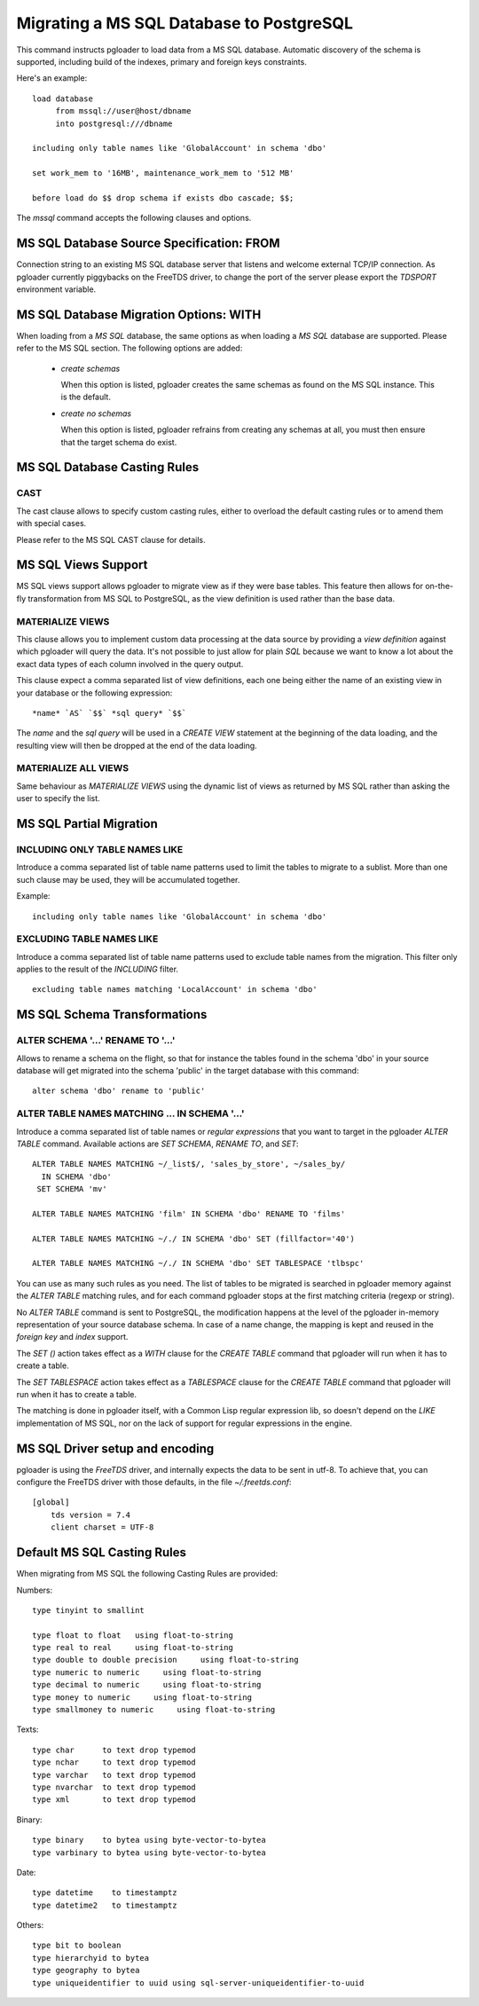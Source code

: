 Migrating a MS SQL Database to PostgreSQL
=========================================

This command instructs pgloader to load data from a MS SQL database.
Automatic discovery of the schema is supported, including build of the
indexes, primary and foreign keys constraints.

Here's an example::

    load database
         from mssql://user@host/dbname
         into postgresql:///dbname

    including only table names like 'GlobalAccount' in schema 'dbo'

    set work_mem to '16MB', maintenance_work_mem to '512 MB'

    before load do $$ drop schema if exists dbo cascade; $$;

The `mssql` command accepts the following clauses and options.

MS SQL Database Source Specification: FROM
------------------------------------------

Connection string to an existing MS SQL database server that listens and
welcome external TCP/IP connection. As pgloader currently piggybacks on the
FreeTDS driver, to change the port of the server please export the `TDSPORT`
environment variable.

MS SQL Database Migration Options: WITH
---------------------------------------

When loading from a `MS SQL` database, the same options as when loading a
`MS SQL` database are supported. Please refer to the MS SQL section. The
following options are added:

  - *create schemas*

    When this option is listed, pgloader creates the same schemas as found
    on the MS SQL instance. This is the default.

  - *create no schemas*

    When this option is listed, pgloader refrains from creating any schemas
    at all, you must then ensure that the target schema do exist.

MS SQL Database Casting Rules
-----------------------------
    
CAST
^^^^

The cast clause allows to specify custom casting rules, either to overload
the default casting rules or to amend them with special cases.

Please refer to the MS SQL CAST clause for details.

MS SQL Views Support
--------------------

MS SQL views support allows pgloader to migrate view as if they were base
tables. This feature then allows for on-the-fly transformation from MS SQL
to PostgreSQL, as the view definition is used rather than the base data.

MATERIALIZE VIEWS
^^^^^^^^^^^^^^^^^

This clause allows you to implement custom data processing at the data
source by providing a *view definition* against which pgloader will query
the data. It's not possible to just allow for plain `SQL` because we want to
know a lot about the exact data types of each column involved in the query
output.

This clause expect a comma separated list of view definitions, each one
being either the name of an existing view in your database or the following
expression::

  *name* `AS` `$$` *sql query* `$$`

The *name* and the *sql query* will be used in a `CREATE VIEW` statement at
the beginning of the data loading, and the resulting view will then be
dropped at the end of the data loading.

MATERIALIZE ALL VIEWS
^^^^^^^^^^^^^^^^^^^^^

Same behaviour as *MATERIALIZE VIEWS* using the dynamic list of views as
returned by MS SQL rather than asking the user to specify the list.

MS SQL Partial Migration
------------------------


INCLUDING ONLY TABLE NAMES LIKE
^^^^^^^^^^^^^^^^^^^^^^^^^^^^^^^

Introduce a comma separated list of table name patterns used to limit the
tables to migrate to a sublist. More than one such clause may be used, they
will be accumulated together.

Example::

  including only table names like 'GlobalAccount' in schema 'dbo'

EXCLUDING TABLE NAMES LIKE
^^^^^^^^^^^^^^^^^^^^^^^^^^

Introduce a comma separated list of table name patterns used to exclude
table names from the migration. This filter only applies to the result of
the *INCLUDING* filter.

::
   
   excluding table names matching 'LocalAccount' in schema 'dbo'

MS SQL Schema Transformations
-----------------------------

ALTER SCHEMA '...' RENAME TO '...'
^^^^^^^^^^^^^^^^^^^^^^^^^^^^^^^^^^

Allows to rename a schema on the flight, so that for instance the tables
found in the schema 'dbo' in your source database will get migrated into the
schema 'public' in the target database with this command::

  alter schema 'dbo' rename to 'public'

ALTER TABLE NAMES MATCHING ... IN SCHEMA '...'
^^^^^^^^^^^^^^^^^^^^^^^^^^^^^^^^^^^^^^^^^^^^^^

Introduce a comma separated list of table names or *regular expressions*
that you want to target in the pgloader *ALTER TABLE* command. Available
actions are *SET SCHEMA*, *RENAME TO*, and *SET*::

    ALTER TABLE NAMES MATCHING ~/_list$/, 'sales_by_store', ~/sales_by/
      IN SCHEMA 'dbo'
     SET SCHEMA 'mv'
   
    ALTER TABLE NAMES MATCHING 'film' IN SCHEMA 'dbo' RENAME TO 'films'
    
    ALTER TABLE NAMES MATCHING ~/./ IN SCHEMA 'dbo' SET (fillfactor='40')
    
    ALTER TABLE NAMES MATCHING ~/./ IN SCHEMA 'dbo' SET TABLESPACE 'tlbspc'

You can use as many such rules as you need. The list of tables to be
migrated is searched in pgloader memory against the *ALTER TABLE* matching
rules, and for each command pgloader stops at the first matching criteria
(regexp or string).

No *ALTER TABLE* command is sent to PostgreSQL, the modification happens at
the level of the pgloader in-memory representation of your source database
schema. In case of a name change, the mapping is kept and reused in the
*foreign key* and *index* support.

The *SET ()* action takes effect as a *WITH* clause for the `CREATE TABLE`
command that pgloader will run when it has to create a table.

The *SET TABLESPACE* action takes effect as a *TABLESPACE* clause for the
`CREATE TABLE` command that pgloader will run when it has to create a table.

The matching is done in pgloader itself, with a Common Lisp regular
expression lib, so doesn't depend on the *LIKE* implementation of MS SQL,
nor on the lack of support for regular expressions in the engine.

MS SQL Driver setup and encoding
--------------------------------

pgloader is using the `FreeTDS` driver, and internally expects the data to
be sent in utf-8. To achieve that, you can configure the FreeTDS driver with
those defaults, in the file `~/.freetds.conf`::

    [global]
        tds version = 7.4
        client charset = UTF-8

Default MS SQL Casting Rules
----------------------------

When migrating from MS SQL the following Casting Rules are provided:

Numbers::

  type tinyint to smallint

  type float to float   using float-to-string
  type real to real     using float-to-string
  type double to double precision     using float-to-string
  type numeric to numeric     using float-to-string
  type decimal to numeric     using float-to-string
  type money to numeric     using float-to-string
  type smallmoney to numeric     using float-to-string

Texts::

  type char      to text drop typemod
  type nchar     to text drop typemod
  type varchar   to text drop typemod
  type nvarchar  to text drop typemod
  type xml       to text drop typemod

Binary::

  type binary    to bytea using byte-vector-to-bytea
  type varbinary to bytea using byte-vector-to-bytea

Date::

  type datetime    to timestamptz
  type datetime2   to timestamptz

Others::

  type bit to boolean
  type hierarchyid to bytea
  type geography to bytea
  type uniqueidentifier to uuid using sql-server-uniqueidentifier-to-uuid

